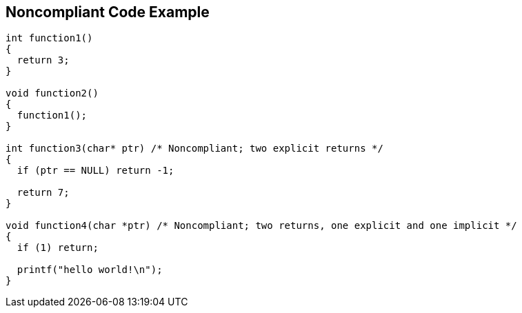 == Noncompliant Code Example

[source,text]
----
int function1()
{
  return 3;
}

void function2()
{
  function1();
}

int function3(char* ptr) /* Noncompliant; two explicit returns */
{
  if (ptr == NULL) return -1;

  return 7;
}

void function4(char *ptr) /* Noncompliant; two returns, one explicit and one implicit */
{
  if (1) return;

  printf("hello world!\n");
}
----
